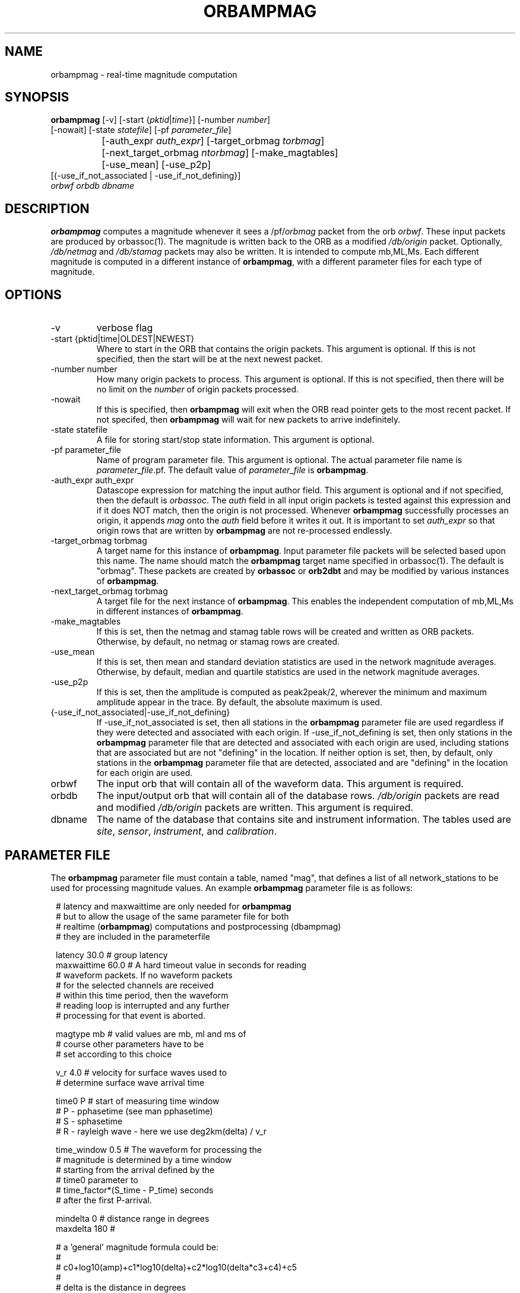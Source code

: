 .\" @(#)orbampmag.1        1.3 06/03/04
.TH ORBAMPMAG 1 "$Date$"
.SH NAME
orbampmag \- real-time magnitude computation
.SH SYNOPSIS
.nf
\fBorbampmag \fP[-v]    [-start {\fIpktid\fP|\fItime\fP}]    [-number \fInumber\fP]
          [-nowait] [-state \fIstatefile\fP] [-pf \fIparameter_file\fP]
		[-auth_expr \fIauth_expr\fP]   [-target_orbmag \fItorbmag\fP]
 		[-next_target_orbmag \fIntorbmag\fP]  [-make_magtables]
 		[-use_mean] [-use_p2p]
          [{-use_if_not_associated | -use_if_not_defining}]
          \fIorbwf\fP \fIorbdb\fP \fIdbname\fP
.fi
.SH DESCRIPTION
\fBorbampmag\fP computes a magnitude whenever it sees a
/pf/\fIorbmag\fP packet from the orb \fIorbwf\fP.
These input packets are produced by orbassoc(1).
The magnitude is written back to the ORB as a modified
\fI/db/origin\fP packet. Optionally, \fI/db/netmag\fP and
\fI/db/stamag\fP packets may also be written.
It is intended to compute mb,ML,Ms.
Each different magnitude is computed in a different instance 
of \fBorbampmag\fP,
with a different parameter files for each type of magnitude.
.SH OPTIONS
.IP "-v"
verbose flag
.IP "-start {pktid|time|OLDEST|NEWEST}"
Where to start in the ORB that contains the origin packets.
This argument is optional.
If this is not specified, then the start will be at the
next newest packet.
.IP "-number number"
How many origin packets to process. This argument is optional.
If this is not specified, then there will be no limit on
the \fInumber\fP of origin packets processed.
.IP "-nowait"
If this is specified, then \fBorbampmag\fP will exit when
the ORB read pointer gets to the most recent packet. If
not specifed, then \fBorbampmag\fP will wait for new packets
to arrive indefinitely.
.IP "-state statefile"
A file for storing start/stop state information.
This argument is optional.
.IP "-pf parameter_file"
Name of program parameter file. This argument is optional.
The actual parameter file name is \fIparameter_file\fP.pf.
The default value of \fIparameter_file\fP is \fBorbampmag\fP.
.IP "-auth_expr auth_expr"
Datascope expression for matching the input author field.
This argument is optional and if not specified, then
the default is \fIorbassoc\fP.
The \fIauth\fP field in all input origin packets is
tested against this expression and if it does NOT match,
then the origin is not processed. Whenever \fBorbampmag\fP
successfully processes an origin, it appends \fImag\fP
onto the \fIauth\fP field before it writes it out.
It is important to set \fIauth_expr\fP so that origin rows
that are written by \fBorbampmag\fP are not re-processed
endlessly.
.IP "-target_orbmag torbmag"
A target name for this instance of \fBorbampmag\fP. Input parameter
file packets will be selected based upon this name.
The name should match the \fBorbampmag\fP target name specified
in orbassoc(1). The default is "orbmag".
These packets are created by \fBorbassoc\fP or \fBorb2dbt\fP and may be modified by various
instances of \fBorbampmag\fP.
.IP "-next_target_orbmag torbmag"
A target file for the next instance of \fBorbampmag\fP. This enables
the independent computation of mb,ML,Ms in different instances of
\fBorbampmag\fP.
.IP "-make_magtables"
If this is set, then the netmag and stamag table rows
will be created and written as ORB packets. Otherwise,
by default, no netmag or stamag rows are created.
.IP "-use_mean"
If this is set, then mean and standard deviation statistics are
used in the network magnitude averages. Otherwise, by
default, median and quartile statistics are used in the
network magnitude averages.
.IP "-use_p2p"
If this is set, then the amplitude is computed as peak2peak/2,
wherever the minimum and maximum amplitude appear in the trace.
By default, the absolute maximum is used.
.IP "{-use_if_not_associated|-use_if_not_defining}"
If -use_if_not_associated is set, then all stations in the
\fBorbampmag\fP parameter file are used regardless if they were
detected and associated with each origin.
If -use_if_not_defining is set, then only stations in the
\fBorbampmag\fP parameter file that are detected and associated with
each origin are used, including stations that are associated
but are not "defining" in the location.
If neither option is set, then, by default, only stations
in the \fBorbampmag\fP parameter file that are detected, associated
and are "defining" in the location for each origin are used.
.IP "orbwf"
The input orb that will contain all of the waveform data.
This argument is required.
.IP "orbdb"
The input/output orb that will contain all of the database rows.
\fI/db/origin\fP packets are read and modified \fI/db/origin\fP
packets are written.
This argument is required.
.IP "dbname"
The name of the database that contains site and instrument
information. The tables used are \fIsite\fP, \fIsensor\fP,
\fIinstrument\fP, and \fIcalibration\fP.
.SH PARAMETER FILE
The \fBorbampmag\fP parameter file must contain a table, named "mag",
that defines a list of all network_stations to be used
for processing magnitude values. An example \fBorbampmag\fP
parameter file is as follows:
.in 2c
.ft CW
.nf

.ne 5

# latency and maxwaittime are only needed for \fBorbampmag\fP
# but to allow the usage of the same parameter file for both
# realtime (\fBorbampmag\fP) computations and postprocessing (dbampmag)
# they are included in the parameterfile

.ne 7
latency     30.0 # group latency
maxwaittime 60.0 # A hard timeout value in seconds for reading
                # waveform packets.  If no waveform packets
                # for the selected channels are received
                # within this time period, then the waveform
                # reading loop is interrupted and any further
                # processing for that event is aborted.

.ne 7

magtype     mb  # valid values are mb, ml and ms of
                # course other parameters have to be
                # set according to this choice

v_r         4.0 # velocity for surface waves used to
                # determine surface wave arrival time

.ne 11
time0       P   # start of measuring time window
                # P - pphasetime (see man pphasetime)
                # S - sphasetime
                # R - rayleigh wave - here we use deg2km(delta) / v_r

time_window 0.5 # The waveform for processing the
                # magnitude is determined by a time window
                # starting from the arrival defined by the
                # time0 parameter to
                # time_factor*(S_time - P_time) seconds
                # after the first P-arrival.

.ne 18
mindelta    0   # distance range in degrees
maxdelta    180 #

# a 'general' magnitude formula could be:
#
#       c0+log10(amp)+c1*log10(delta)+c2*log10(delta*c3+c4)+c5
#
#       delta is the distance in degrees
#       where c2,c3,c4,c5 are station-dependent
#       thus c0 and c1 are to be changed here,
#       while c2,c3,c4,c5 are to be changed station-wise
#
# beware:  c0 has to be converted if you have a formula where delta is
# in km in this case subtract log10(deg2km(1))*c1 from the 'original'
# coefficient
#
c0     -0.104
c1      1.66

.ne 15
filter BW 0.6 3 3 3

mag &Tbl{    # station parameters for computing magnitudes
#                  calib              apply
#      chan        from  deconvolve    wa      snr
#sta   expr         db   instrument  filter threshold latency c2  c3  c4  c5
ARSA   HHZ          yes     no        no       2.0      0.0  0.0 1.0 1.0 0.0
DEMO   HH[ZNE]_00   yes     no        no       2.0      0.0  0.0 1.0 1.0 0.0
}

.fi
.ft R
.in
.LP
The parameters are defined below.
.IP "c0, c1, c2, c3, c4, c5"
define whatever you might find appropriate to compute your magnitudes.
.IP filter
Defines the filter applied to your data
.IP sta
The sta parameter identifies the station.
.IP chan_expr
A regular expression that is matched against the actual css3.0 channel codes.
.IP calib_from_db
If set to yes (or true or 1) then the calib value for
converting counts to ground velocity (or displacement) is obtained
from the database calibration table. Otherwise, calib is obtained directly
from the wfdisc row entries.
.IP decon_instr
If set to yes (or true or 1) then the instrument response
is deconvolved. Otherwise, the instrument response
is not deconvolved.
.IP apply_wa_filter
If set to yes (or true or 1) then the Wood-Anderson filter
is applied. Otherwise, the Wood-Anderson filter
is not applied.
.IP snr_thresh
This is a signal to noise threshold value. The noise for each
waveform preceding the initial P arrival is computed as a
root mean square. If the observed peak value (the signal)
of the event divided by the noise value is less than snr_thresh,
then the magnitude is not computed for the particular channel.
.LP
Applying instrument deconvolution can cause instabilites. For
broadband instruments, it is usually not necessary to apply
instrument deconvolution since the instrument response
is flat in the response band of the Wood-Anderson filter.
In cases where the instrument is a narrow band short period
at 1 Hertz, it is usually not necessary to apply either
the deconvolution or the Wood-Anderson filter. In all cases
the responses are converted to displacement and the correct
gains are applied to produce equivalent Wood-Anderson
drum recorder displacement.
.SH EXAMPLES
This is how I call orbampmag 3 times in rtexec.pf
to compute more or less independent of each other mb,ml,ms.
.LP
orbassoc puts out the default /pf/orbmag packets which are read to compute mb.
This instance then puts /pf/orbml, which is read by another instance that computs ml, etc...
Obviously, the last instance puts nothing back.
.in 2c
.ft CW
.nf

.ne 10

orbmb orbampmag -state state/mb -v -use_p2p \\
            -auth_expr mb -next_target_orbmag orbml \\
            -make_magtables -p mb $ORB $ORB $DB
orbml orbampmag -state state/ml -v -target_orbmag orbml \\
            -auth_expr ml -next_target_orbmag orbms -p ml \\
            -make_magtables $ORB $ORB $DB
orbms orbampmag  -start OLDEST  -state state/ms3 -v -use_p2p \\
            -target_orbmag orbms -auth_expr ms -p ms \\
            -make_magtables $ORB $ORB $DB

.fi
.ft R
.in
This example shows how to run both \fBorbampmag\fP and \fBorbmag\fP together. \fBOrbmag\fP must be called last, as it does not hand over the modified \fI/pf/orbmag/\fP packets.
The auth_expr for orbmag looks a bit strange, but it does the job. 
.in 2c
.ft CW
.nf
.ne 10

orbmb orbampmag -state state/mb -v -use_p2p \\
            -auth_expr mb -next_target_orbmag orbms \\
            -make_magtables -pf mb $ORB $ORB $DB
orbms orbampmag  -start OLDEST  -state state/ms3 -v -use_p2p \\
            -target_orbmag orbms -net_target_orbmag orbml \\
			-auth_expr ms -pf ms \\
            -make_magtables $ORB $ORB $DB
orbml orbmag -state state/ml -v -target_orbmag orbml \\
            -auth_expr "orbassoc.*/ && auth!~/.*ma.*" -p orbmag \\
            -make_magtables $ORB $ORB $DB

.fi
.ft R
.in
.SH "BUGS AND CAVEATS"
Instrument response deconvolution is not supported at this time.
Acceleration sensor channels are not supported at this time.
.SH AUTHOR
Nikolaus Horn, using orbmag by Danny Harvey
.br
ZAMG / Vienna, nikolaus.horn@zamg.ac.at

